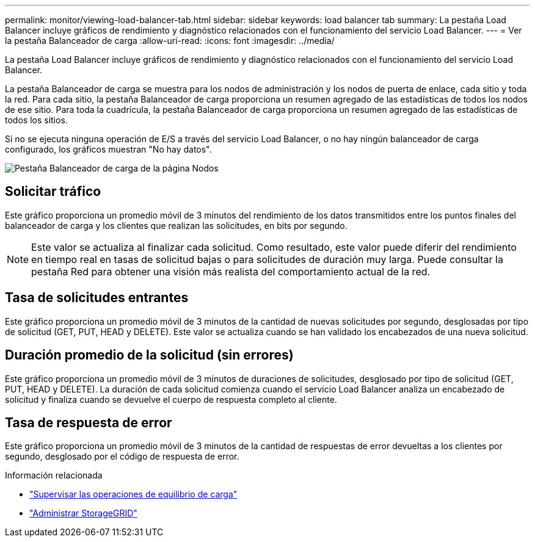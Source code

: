 ---
permalink: monitor/viewing-load-balancer-tab.html 
sidebar: sidebar 
keywords: load balancer tab 
summary: La pestaña Load Balancer incluye gráficos de rendimiento y diagnóstico relacionados con el funcionamiento del servicio Load Balancer. 
---
= Ver la pestaña Balanceador de carga
:allow-uri-read: 
:icons: font
:imagesdir: ../media/


[role="lead"]
La pestaña Load Balancer incluye gráficos de rendimiento y diagnóstico relacionados con el funcionamiento del servicio Load Balancer.

La pestaña Balanceador de carga se muestra para los nodos de administración y los nodos de puerta de enlace, cada sitio y toda la red.  Para cada sitio, la pestaña Balanceador de carga proporciona un resumen agregado de las estadísticas de todos los nodos de ese sitio.  Para toda la cuadrícula, la pestaña Balanceador de carga proporciona un resumen agregado de las estadísticas de todos los sitios.

Si no se ejecuta ninguna operación de E/S a través del servicio Load Balancer, o no hay ningún balanceador de carga configurado, los gráficos muestran "No hay datos".

image::../media/nodes_page_load_balancer_tab.png[Pestaña Balanceador de carga de la página Nodos]



== Solicitar tráfico

Este gráfico proporciona un promedio móvil de 3 minutos del rendimiento de los datos transmitidos entre los puntos finales del balanceador de carga y los clientes que realizan las solicitudes, en bits por segundo.


NOTE: Este valor se actualiza al finalizar cada solicitud.  Como resultado, este valor puede diferir del rendimiento en tiempo real en tasas de solicitud bajas o para solicitudes de duración muy larga.  Puede consultar la pestaña Red para obtener una visión más realista del comportamiento actual de la red.



== Tasa de solicitudes entrantes

Este gráfico proporciona un promedio móvil de 3 minutos de la cantidad de nuevas solicitudes por segundo, desglosadas por tipo de solicitud (GET, PUT, HEAD y DELETE).  Este valor se actualiza cuando se han validado los encabezados de una nueva solicitud.



== Duración promedio de la solicitud (sin errores)

Este gráfico proporciona un promedio móvil de 3 minutos de duraciones de solicitudes, desglosado por tipo de solicitud (GET, PUT, HEAD y DELETE).  La duración de cada solicitud comienza cuando el servicio Load Balancer analiza un encabezado de solicitud y finaliza cuando se devuelve el cuerpo de respuesta completo al cliente.



== Tasa de respuesta de error

Este gráfico proporciona un promedio móvil de 3 minutos de la cantidad de respuestas de error devueltas a los clientes por segundo, desglosado por el código de respuesta de error.

.Información relacionada
* link:monitoring-load-balancing-operations.html["Supervisar las operaciones de equilibrio de carga"]
* link:../admin/index.html["Administrar StorageGRID"]

